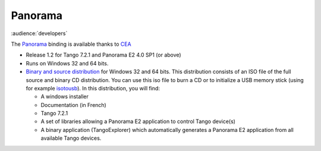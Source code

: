 Panorama
========

:audience:`developers`

The `Panorama <uk.codra.net/panorama/>`_ binding is available thanks to `CEA <http://www.cea.fr/>`_

* Release 1.2 for Tango 7.2.1 and Panorama E2 4.0 SP1 (or above)
* Runs on Windows 32 and 64 bits.
* `Binary and source distribution <ftp.esrf.fr/pub/cs/tango/tango-pano.iso>`_ for Windows 32 and 64 bits. This distribution consists of an ISO file of the full
  source and binary CD distribution. You can use this iso file to burn a CD or to initialize a USB memory stick
  (using for example  `isotousb <http://isotousb.com/>`_). In this distribution, you will find:

  * A windows installer
  * Documentation (in French)
  * Tango 7.2.1
  * A set of libraries allowing a Panorama E2 application to control Tango device(s)
  * A binary application (TangoExplorer) which automatically generates a Panorama E2 application from all available
    Tango devices.
